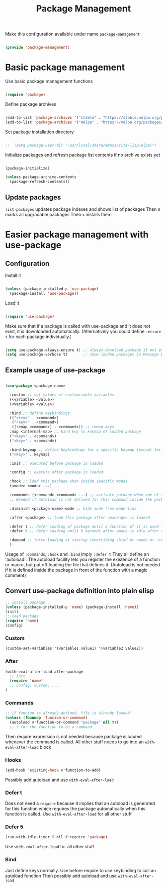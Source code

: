 #+TITLE: Package Management
#+PROPERTY: header-args:emacs-lisp :tangle ~/.emacs.d/lisp/package-management.el
#+PROPERTY: header-args :mkdirp yes

Make this configuration available under name ~package-management~

#+begin_src emacs-lisp
  
  (provide 'package-management)
  
#+end_src

* Basic package management

Use basic package management functions

#+begin_src emacs-lisp
  
  (require 'package)
  
#+end_src

Define package archives

#+begin_src emacs-lisp

  (add-to-list 'package-archives '("stable" . "https://stable.melpa.org/packages/"))
  (add-to-list 'package-archives '("melpa" . "https://melpa.org/packages/"))
  
#+end_src

Set package installation directory

#+begin_src emacs-lisp

;;  (setq package-user-dir "/usr/local/share/emacs/site-lisp/elpa/")

#+end_src

Initialize packages and refresh package list contents if no archive exists yet

#+begin_src emacs-lisp
    
  (package-initialize)
  
  (unless package-archive-contents
    (package-refresh-contents))
  
#+end_src

** Update packages
=list-packages= updates package indexes and shows list of packages
Then =U= marks all upgradable packages
Then =x= installs them

* Easier package management with use-package

** Configuration

Install it

#+begin_src emacs-lisp
  
  (unless (package-installed-p 'use-package)
    (package-install 'use-package))
  
#+end_src

Load it

#+begin_src emacs-lisp
  
  (require 'use-package)
  
#+end_src

Make sure that if a package is called with use-package and it does not exist, it is downloaded automatically.
(Alternatively you could define ~:ensure t~ for each package individually.)

#+begin_src emacs-lisp
  
  (setq use-package-always-ensure t) ;; always download package if not exists
  (setq use-package-verbose t)       ;; show loaded packages in Message buffer
  
#+end_src


** Example usage of use-package

#+begin_src emacs-lisp :tangle no
  
  (use-package <package-name>
  
    :custom ;; set values of customizable variables
    (<variable> <value>)
    (<variable> <value>)
  
    :bind ;; define keybindings
    (("<key>" . <command>)
     ("<key>" . <command>)
     ([remap <command>] . <command>)) ;; remap keys
    :map <internal-map> ;; bind key to keymap of loaded package
    ("<key>" . <command>)
    ("<key>" . <command>)
  
    :bind-keymap ;; define keybindings for a specific keymap (except for the just loaded package, see :map above for that)
    ("<key>" . keymap)
  
    :init ;; executed before package is loaded
  
    :config ;; execute after package is loaded
  
    :hook ;; load this package when inside specific modes
    (<mode> <mode> ...)
  
    :commands (<command> <command> ...) ;; activate package when one of there commands is executed (= register an autoload for these functions)
    ;; Needed if autoload is not defined for this command inside the package.
  
    :diminish <package-name>-mode ;; hide mode from mode-line
  
    :after <package> ;; load this package after <package> is loaded
  
    :defer t ;; defer loading of package until a function of it is used (this function needs to be registered as an autoload)
    :defer 5 ;; defer loading until 5 seconds after emacs is idle after startup
  
    :demand ;; force loading at startup (overriding :bind or :mode or :commands for lazy loading)
    )
  
#+end_src

Usage of =:commands=, =:hook= and =:bind= imply =:defer t=
They all define an 'autoload': The autoload facility lets you register the existence of a function or macro, but put off loading the file that defines it.
(Autoload is not needed if it is defined inside the package in front of the function with a magic comment)

** Convert use-package definition into plain elisp
#+begin_src emacs-lisp :tangle no
  ;; install package
  (unless (package-installed-p 'name) (package-install 'name))
  (init)
  ;; load package
  (require 'name)
  (config)
#+end_src

*** Custom
#+begin_src emacs-lisp :tangle no
  (custom-set-variables '(variable1 value1) '(variable2 value2))
#+end_src

*** After
#+begin_src emacs-lisp :tangle no
  (with-eval-after-load after-package
    ;; init
    (require 'name)
    ;; config, custom, ...
  )
#+end_src

*** Commands
#+begin_src emacs-lisp :tangle no
  ;; if funcion is already defined, file is already loaded
  (unless (fboundp 'funcion-or-command)
    (autoload #'function-or-command "package" nil t))
    ;; t for the function to be a command
#+end_src
Then require expression is not needed because package is loaded whenever the command is called.
All other stuff needs to go into an =with-eval-after-load= block

*** Hooks
#+begin_src emacs-lisp :tangle no
  (add-hook 'existing-hook #'function-to-add)
#+end_src
Possibly add autoload and use =with-eval-after-load=

*** Defer t
Does not need a =require= because it implies that an autoload is generated for this function which requires the package automatically when this function is called.
Use =with-eval-after-load= for all other stuff

*** Defer 5
#+begin_src emacs-lisp :tangle no
  (run-with-idle-timer 5 nil #'require 'package)
#+end_src
Use =with-eval-after-load= for all other stuff

*** Bind
Just define keys normally.
Use before require to use keybinding to call an autoload function
Then possibly add autoload and use =with-eval-after-load=
